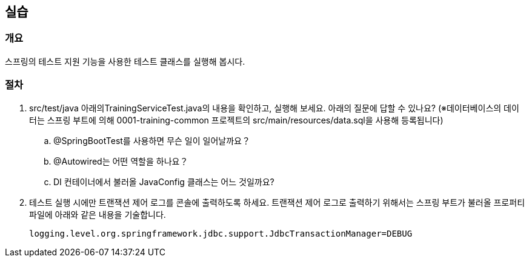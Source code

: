 == 실습
=== 개요
스프링의 테스트 지원 기능을 사용한 테스트 클래스를 실행해 봅시다. 

=== 절차
. src/test/java 아래의TrainingServiceTest.java의 내용을 확인하고, 실행해 보세요.
아래의 질문에 답할 수 있나요?
(※데이터베이스의 데이터는 스프링 부트에 의해 0001-training-common 프로젝트의
src/main/resources/data.sql을 사용해 등록됩니다)
.. @SpringBootTest를 사용하면 무슨 일이 일어날까요？
.. @Autowired는 어떤 역할을 하나요？
.. DI 컨테이너에서 불러올 JavaConfig 클래스는 어느 것일까요?


. 테스트 실행 시에만 트랜잭션 제어 로그를 콘솔에 출력하도록 하세요.
트랜잭션 제어 로그로 출력하기 위해서는 스프링 부트가 불러올 프로퍼티 파일에 아래와 같은 내용을 기술합니다.
+
----
logging.level.org.springframework.jdbc.support.JdbcTransactionManager=DEBUG
----

